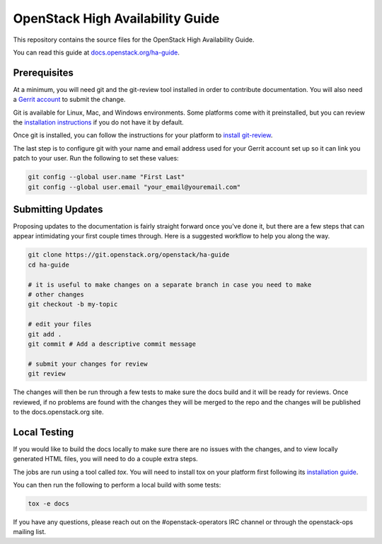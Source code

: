 =================================
OpenStack High Availability Guide
=================================

This repository contains the source files for the OpenStack High Availability
Guide.

You can read this guide at `docs.openstack.org/ha-guide
<http://docs.openstack.org/ha-guide>`_.

Prerequisites
-------------

At a minimum, you will need git and the git-review tool installed in order to
contribute documentation. You will also need a `Gerrit account
<https://docs.openstack.org/infra/manual/developers.html#account-setup>`_ to
submit the change.

Git is available for Linux, Mac, and Windows environments. Some platforms come
with it preinstalled, but you can review the `installation instructions
<https://git-scm.com/book/en/v2/Getting-Started-Installing-Git>`_ if you
do not have it by default.

Once git is installed, you can follow the instructions for your platform to
`install git-review <https://www.mediawiki.org/wiki/Gerrit/git-review>`_.

The last step is to configure git with your name and email address used for
your Gerrit account set up so it can link you patch to your user. Run the
following to set these values:

.. code-block:: console

  git config --global user.name "First Last"
  git config --global user.email "your_email@youremail.com"


Submitting Updates
------------------
Proposing updates to the documentation is fairly straight forward once you've
done it, but there are a few steps that can appear intimidating your first
couple times through. Here is a suggested workflow to help you along the way.

.. code-block:: console

  git clone https://git.openstack.org/openstack/ha-guide
  cd ha-guide
  
  # it is useful to make changes on a separate branch in case you need to make
  # other changes
  git checkout -b my-topic

  # edit your files
  git add .
  git commit # Add a descriptive commit message

  # submit your changes for review
  git review

The changes will then be run through a few tests to make sure the docs build
and it will be ready for reviews. Once reviewed, if no problems are found with
the changes they will be merged to the repo and the changes will be published
to the docs.openstack.org site.

Local Testing
-------------
If you would like to build the docs locally to make sure there are no issues
with the changes, and to view locally generated HTML files, you will need to do
a couple extra steps.

The jobs are run using a tool called `tox`. You will need to install tox on
your platform first following its `installation guide
<https://tox.readthedocs.io/en/latest/install.html>`_.

You can then run the following to perform a local build with some tests:

.. code-block:: console

  tox -e docs

If you have any questions, please reach out on the #openstack-operators IRC
channel or through the openstack-ops mailing list.
